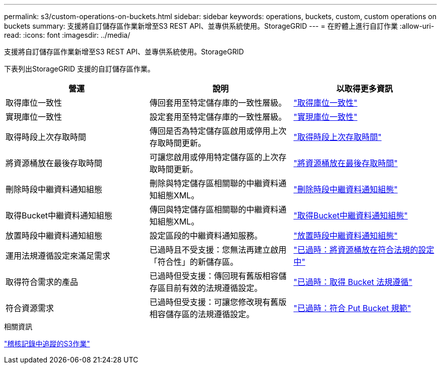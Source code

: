 ---
permalink: s3/custom-operations-on-buckets.html 
sidebar: sidebar 
keywords: operations, buckets, custom, custom operations on buckets 
summary: 支援將自訂儲存區作業新增至S3 REST API、並專供系統使用。StorageGRID 
---
= 在貯體上進行自訂作業
:allow-uri-read: 
:icons: font
:imagesdir: ../media/


[role="lead"]
支援將自訂儲存區作業新增至S3 REST API、並專供系統使用。StorageGRID

下表列出StorageGRID 支援的自訂儲存區作業。

[cols="1a,1a,1a"]
|===
| 營運 | 說明 | 以取得更多資訊 


 a| 
取得庫位一致性
 a| 
傳回套用至特定儲存庫的一致性層級。
 a| 
link:get-bucket-consistency-request.html["取得庫位一致性"]



 a| 
實現庫位一致性
 a| 
設定套用至特定儲存庫的一致性層級。
 a| 
link:put-bucket-consistency-request.html["實現庫位一致性"]



 a| 
取得時段上次存取時間
 a| 
傳回是否為特定儲存區啟用或停用上次存取時間更新。
 a| 
link:get-bucket-last-access-time-request.html["取得時段上次存取時間"]



 a| 
將資源桶放在最後存取時間
 a| 
可讓您啟用或停用特定儲存區的上次存取時間更新。
 a| 
link:put-bucket-last-access-time-request.html["將資源桶放在最後存取時間"]



 a| 
刪除時段中繼資料通知組態
 a| 
刪除與特定儲存區相關聯的中繼資料通知組態XML。
 a| 
link:delete-bucket-metadata-notification-configuration-request.html["刪除時段中繼資料通知組態"]



 a| 
取得Bucket中繼資料通知組態
 a| 
傳回與特定儲存區相關聯的中繼資料通知組態XML。
 a| 
link:get-bucket-metadata-notification-configuration-request.html["取得Bucket中繼資料通知組態"]



 a| 
放置時段中繼資料通知組態
 a| 
設定區段的中繼資料通知服務。
 a| 
link:put-bucket-metadata-notification-configuration-request.html["放置時段中繼資料通知組態"]



 a| 
運用法規遵循設定來滿足需求
 a| 
已過時且不受支援：您無法再建立啟用「符合性」的新儲存區。
 a| 
link:deprecated-put-bucket-request-modifications-for-compliance.html["已過時：將資源桶放在符合法規的設定中"]



 a| 
取得符合需求的產品
 a| 
已過時但受支援：傳回現有舊版相容儲存區目前有效的法規遵循設定。
 a| 
link:deprecated-get-bucket-compliance-request.html["已過時：取得 Bucket 法規遵循"]



 a| 
符合資源需求
 a| 
已過時但受支援：可讓您修改現有舊版相容儲存區的法規遵循設定。
 a| 
link:deprecated-put-bucket-compliance-request.html["已過時：符合 Put Bucket 規範"]

|===
.相關資訊
link:s3-operations-tracked-in-audit-logs.html["稽核記錄中追蹤的S3作業"]
